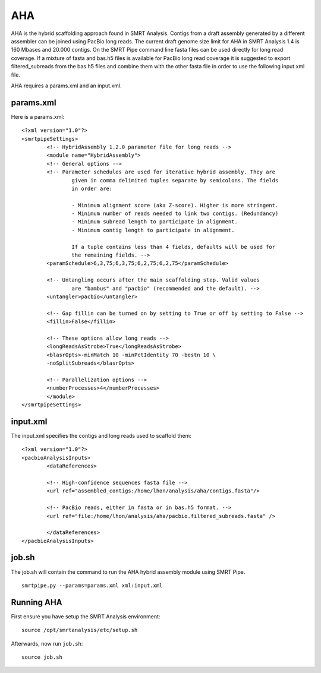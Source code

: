AHA
===

AHA is the hybrid scaffolding approach found in SMRT Analysis. Contigs from a draft assembly generated by a different assembler can be joined using PacBio long reads. The current draft genome size limit for AHA in SMRT Analysis 1.4 is 160 Mbases and 20.000 contigs. On the SMRT Pipe command line fasta files can be used directly for long read coverage. If a mixture of fasta and bas.h5 files is available for PacBio long read coverage it is suggested to export filtered_subreads from the bas.h5 files and combine them with the other fasta file in order to use the following input.xml file.  

AHA requires a params.xml and an input.xml.

params.xml
----------

Here is a params.xml::

    <?xml version="1.0"?>
    <smrtpipeSettings>
            <!-- HybridAssembly 1.2.0 parameter file for long reads -->
            <module name="HybridAssembly">
            <!-- General options -->
            <!-- Parameter schedules are used for iterative hybrid assembly. They are
                    given in comma delimited tuples separate by semicolons. The fields
                    in order are:

                    - Minimum alignment score (aka Z-score). Higher is more stringent.
                    - Minimum number of reads needed to link two contigs. (Redundancy)
                    - Minimum subread length to participate in alignment.
                    - Minimum contig length to participate in alignment.

                    If a tuple contains less than 4 fields, defaults will be used for
                    the remaining fields. -->
            <paramSchedule>6,3,75;6,3,75;6,2,75;6,2,75</paramSchedule>

            <!-- Untangling occurs after the main scaffolding step. Valid values
                    are "bambus" and "pacbio" (recommended and the default). -->
            <untangler>pacbio</untangler>

            <!-- Gap fillin can be turned on by setting to True or off by setting to False -->
            <fillin>False</fillin>

            <!-- These options allow long reads -->
            <longReadsAsStrobe>True</longReadsAsStrobe>
            <blasrOpts>-minMatch 10 -minPctIdentity 70 -bestn 10 \
            -noSplitSubreads</blasrOpts>

            <!-- Parallelization options -->
            <numberProcesses>4</numberProcesses>
            </module>
    </smrtpipeSettings>

input.xml
---------

The input.xml specifies the contigs and long reads used to scaffold them::

    <?xml version="1.0"?>
    <pacbioAnalysisInputs>
            <dataReferences>

            <!-- High-confidence sequences fasta file -->
            <url ref="assembled_contigs:/home/lhon/analysis/aha/contigs.fasta"/>

            <!-- PacBio reads, either in fasta or in bas.h5 format. -->
            <url ref="file:/home/lhon/analysis/aha/pacbio.filtered_subreads.fasta" />

            </dataReferences>
    </pacbioAnalysisInputs>

job.sh
------

The job.sh will contain the command to run the AHA hybrid assembly module using SMRT Pipe.  ::

    smrtpipe.py --params=params.xml xml:input.xml

Running AHA
-----------

First ensure you have setup the SMRT Analysis environment::

    source /opt/smrtanalysis/etc/setup.sh

Afterwards, now run ``job.sh``::
    
    source job.sh

